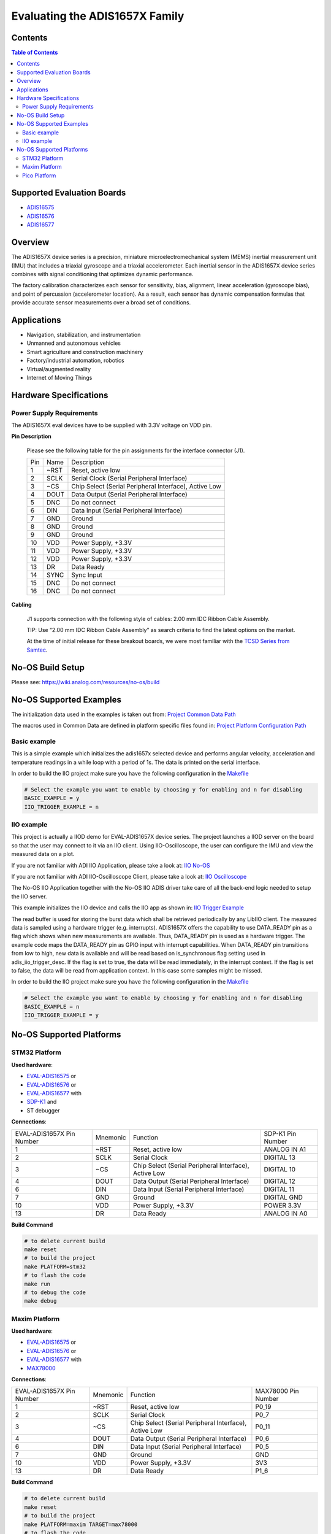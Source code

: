 Evaluating the ADIS1657X Family
===============================


Contents
--------

.. contents:: Table of Contents
    :depth: 3

Supported Evaluation Boards
---------------------------

* `ADIS16575 <https://www.analog.com/ADIS16577>`_
* `ADIS16576 <https://www.analog.com/ADIS16576>`_
* `ADIS16577 <https://www.analog.com/ADIS16577>`_

Overview
--------

The ADIS1657X device series is a precision, miniature microelectromechanical
system (MEMS) inertial measurement unit (IMU) that includes a triaxial
gyroscope and a triaxial accelerometer. Each inertial sensor in the ADIS1657X
device series combines with signal conditioning that optimizes dynamic
performance.

The factory calibration characterizes each sensor for sensitivity, bias,
alignment, linear acceleration (gyroscope bias), and point of percussion
(accelerometer location). As a result, each sensor has dynamic compensation
formulas that provide accurate sensor measurements over a broad set of
conditions.

Applications
------------

* Navigation, stabilization, and instrumentation
* Unmanned and autonomous vehicles
* Smart agriculture and construction machinery
* Factory/industrial automation, robotics
* Virtual/augmented reality
* Internet of Moving Things

Hardware Specifications
-----------------------

Power Supply Requirements
^^^^^^^^^^^^^^^^^^^^^^^^^

The ADIS1657X eval devices have to be supplied with 3.3V voltage on VDD pin.

**Pin Description**

        Please see the following table for the pin assignments for the interface connector (J1).

        +-----+------+-------------------------------------------------------+
        | Pin | Name | Description                                           |
        +-----+------+-------------------------------------------------------+
        | 1   | ~RST | Reset, active low                                     |
        +-----+------+-------------------------------------------------------+
        | 2   | SCLK | Serial Clock (Serial Peripheral Interface)            |
        +-----+------+-------------------------------------------------------+
        | 3   | ~CS  | Chip Select (Serial Peripheral Interface), Active Low |
        +-----+------+-------------------------------------------------------+
        | 4   | DOUT | Data Output (Serial Peripheral Interface)             |
        +-----+------+-------------------------------------------------------+
        | 5   | DNC  | Do not connect                                        |
        +-----+------+-------------------------------------------------------+
        | 6   | DIN  | Data Input (Serial Peripheral Interface)              |
        +-----+------+-------------------------------------------------------+
        | 7   | GND  | Ground                                                |
        +-----+------+-------------------------------------------------------+
        | 8   | GND  | Ground                                                |
        +-----+------+-------------------------------------------------------+
        | 9   | GND  | Ground                                                |
        +-----+------+-------------------------------------------------------+
        | 10  | VDD  | Power Supply, +3.3V                                   |
        +-----+------+-------------------------------------------------------+
        | 11  | VDD  | Power Supply, +3.3V                                   |
        +-----+------+-------------------------------------------------------+
        | 12  | VDD  | Power Supply, +3.3V                                   |
        +-----+------+-------------------------------------------------------+
        | 13  | DR   | Data Ready                                            |
        +-----+------+-------------------------------------------------------+
        | 14  | SYNC | Sync Input                                            |
        +-----+------+-------------------------------------------------------+
        | 15  | DNC  | Do not connect                                        |
        +-----+------+-------------------------------------------------------+
        | 16  | DNC  | Do not connect                                        |
        +-----+------+-------------------------------------------------------+

**Cabling**

        J1 supports connection with the following style of cables: 2.00 mm IDC Ribbon Cable Assembly.

        TIP: Use “2.00 mm IDC Ribbon Cable Assembly” as search criteria to find the latest options on the market.

        At the time of initial release for these breakout boards, we were most familiar with the `TCSD Series from Samtec <https://www.samtec.com/products/tcsd>`_.

No-OS Build Setup
-----------------

Please see: https://wiki.analog.com/resources/no-os/build

No-OS Supported Examples
------------------------

The initialization data used in the examples is taken out from:
`Project Common Data Path <https://github.com/analogdevicesinc/no-OS/tree/main/projects/eval-adis1657x/src/common>`_

The macros used in Common Data are defined in platform specific files found in:
`Project Platform Configuration Path <https://github.com/analogdevicesinc/no-OS/tree/main/projects/eval-adis1657x/src/platform>`_

Basic example
^^^^^^^^^^^^^

This is a simple example which initializes the adis1657x selected device and
performs angular velocity, acceleration and temperature readings in a while loop
with a period of 1s. The data is printed on the serial interface.

In order to build the IIO project make sure you have the following configuration in the
`Makefile <https://github.com/analogdevicesinc/no-OS/tree/main/projects/eval-adis1657x/Makefile>`_

.. code-block:: bash

        # Select the example you want to enable by choosing y for enabling and n for disabling
        BASIC_EXAMPLE = y
        IIO_TRIGGER_EXAMPLE = n

IIO example
^^^^^^^^^^^

This project is actually a IIOD demo for EVAL-ADIS1657X device series.
The project launches a IIOD server on the board so that the user may connect
to it via an IIO client.
Using IIO-Oscilloscope, the user can configure the IMU and view the measured data on a plot.

If you are not familiar with ADI IIO Application, please take a look at:
`IIO No-OS <https://wiki.analog.com/resources/tools-software/no-os-software/iio>`_

If you are not familiar with ADI IIO-Oscilloscope Client, please take a look at:
`IIO Oscilloscope <https://wiki.analog.com/resources/tools-software/linux-software/iio_oscilloscope>`_

The No-OS IIO Application together with the No-OS IIO ADIS driver take care of
all the back-end logic needed to setup the IIO server.

This example initializes the IIO device and calls the IIO app as shown in:
`IIO Trigger Example <https://github.com/analogdevicesinc/no-OS/tree/main/projects/eval-adis1657x/src/examples/iio_trigger_example>`_

The read buffer is used for storing the burst data which shall be retrieved periodically by any LibIIO client.
The measured data is sampled using a hardware trigger (e.g. interrupts).
ADIS1657X offers the capability to use DATA_READY pin as a flag which shows when
new measurements are available. Thus, DATA_READY pin is used as a hardware trigger.
The example code maps the DATA_READY pin as GPIO input with interrupt capabilities.
When DATA_READY pin transitions from low to high, new data is available and will
be read based on is_synchronous flag setting used in adis_iio_trigger_desc.
If the flag is set to true, the data will be read immediately, in the interrupt context.
If the flag is set to false, the data will be read from application context. In this case some samples might be missed.

In order to build the IIO project make sure you have the following configuration in the
`Makefile <https://github.com/analogdevicesinc/no-OS/tree/main/projects/eval-adis1657x/Makefile>`_

.. code-block:: bash

        # Select the example you want to enable by choosing y for enabling and n for disabling
        BASIC_EXAMPLE = n
        IIO_TRIGGER_EXAMPLE = y

No-OS Supported Platforms
-------------------------

STM32 Platform
^^^^^^^^^^^^^^

**Used hardware**:

* `EVAL-ADIS16575 <https://www.analog.com/en/design-center/evaluation-hardware-and-software/evaluation-boards-kits/EVAL-ADIS16575.html>`_ or
* `EVAL-ADIS16576 <https://www.analog.com/en/design-center/evaluation-hardware-and-software/evaluation-boards-kits/EVAL-ADIS16576.html>`_ or
* `EVAL-ADIS16577 <https://www.analog.com/en/design-center/evaluation-hardware-and-software/evaluation-boards-kits/EVAL-ADIS16577.html>`_ with
* `SDP-K1 <https://www.analog.com/en/design-center/evaluation-hardware-and-software/evaluation-boards-kits/sdp-k1.html>`_ and
* ST debugger

**Connections**:

+---------------------------+----------+-------------------------------------------------------+-------------------+
| EVAL-ADIS1657X Pin Number | Mnemonic | Function                                              | SDP-K1 Pin Number |
+---------------------------+----------+-------------------------------------------------------+-------------------+
| 1                         | ~RST     | Reset, active low                                     | ANALOG IN A1      |
+---------------------------+----------+-------------------------------------------------------+-------------------+
| 2                         | SCLK     | Serial Clock                                          | DIGITAL 13        |
+---------------------------+----------+-------------------------------------------------------+-------------------+
| 3                         | ~CS      | Chip Select (Serial Peripheral Interface), Active Low | DIGITAL 10        |
+---------------------------+----------+-------------------------------------------------------+-------------------+
| 4                         | DOUT     | Data Output (Serial Peripheral Interface)             | DIGITAL 12        |
+---------------------------+----------+-------------------------------------------------------+-------------------+
| 6                         | DIN      | Data Input (Serial Peripheral Interface)              | DIGITAL 11        |
+---------------------------+----------+-------------------------------------------------------+-------------------+
| 7                         | GND      | Ground                                                | DIGITAL GND       |
+---------------------------+----------+-------------------------------------------------------+-------------------+
| 10                        | VDD      | Power Supply, +3.3V                                   | POWER 3.3V        |
+---------------------------+----------+-------------------------------------------------------+-------------------+
| 13                        | DR       | Data Ready                                            | ANALOG IN A0      |
+---------------------------+----------+-------------------------------------------------------+-------------------+

**Build Command**

.. code-block:: bash

        # to delete current build
        make reset
        # to build the project
        make PLATFORM=stm32
        # to flash the code
        make run
        # to debug the code
        make debug

Maxim Platform
^^^^^^^^^^^^^^

**Used hardware**:

* `EVAL-ADIS16575 <https://www.analog.com/en/design-center/evaluation-hardware-and-software/evaluation-boards-kits/EVAL-ADIS16575.html>`_ or
* `EVAL-ADIS16576 <https://www.analog.com/en/design-center/evaluation-hardware-and-software/evaluation-boards-kits/EVAL-ADIS16576.html>`_ or
* `EVAL-ADIS16577 <https://www.analog.com/en/design-center/evaluation-hardware-and-software/evaluation-boards-kits/EVAL-ADIS16577.html>`_ with
* `MAX78000 <https://www.analog.com/en/products/max78000.html>`_

**Connections**:

+---------------------------+----------+-------------------------------------------------------+---------------------+
| EVAL-ADIS1657X Pin Number | Mnemonic | Function                                              | MAX78000 Pin Number |
+---------------------------+----------+-------------------------------------------------------+---------------------+
| 1                         | ~RST     | Reset, active low                                     | P0_19               |
+---------------------------+----------+-------------------------------------------------------+---------------------+
| 2                         | SCLK     | Serial Clock                                          | P0_7                |
+---------------------------+----------+-------------------------------------------------------+---------------------+
| 3                         | ~CS      | Chip Select (Serial Peripheral Interface), Active Low | P0_11               |
+---------------------------+----------+-------------------------------------------------------+---------------------+
| 4                         | DOUT     | Data Output (Serial Peripheral Interface)             | P0_6                |
+---------------------------+----------+-------------------------------------------------------+---------------------+
| 6                         | DIN      | Data Input (Serial Peripheral Interface)              | P0_5                |
+---------------------------+----------+-------------------------------------------------------+---------------------+
| 7                         | GND      | Ground                                                | GND                 |
+---------------------------+----------+-------------------------------------------------------+---------------------+
| 10                        | VDD      | Power Supply, +3.3V                                   | 3V3                 |
+---------------------------+----------+-------------------------------------------------------+---------------------+
| 13                        | DR       | Data Ready                                            | P1_6                |
+---------------------------+----------+-------------------------------------------------------+---------------------+

**Build Command**

.. code-block:: bash

        # to delete current build
        make reset
        # to build the project
        make PLATFORM=maxim TARGET=max78000
        # to flash the code
        make run
        # to debug the code
        make debug

Pico Platform
^^^^^^^^^^^^^

**Used hardware**:

* `EVAL-ADIS16575 <https://www.analog.com/en/design-center/evaluation-hardware-and-software/evaluation-boards-kits/EVAL-ADIS16575.html>`_ or
* `EVAL-ADIS16576 <https://www.analog.com/en/design-center/evaluation-hardware-and-software/evaluation-boards-kits/EVAL-ADIS16576.html>`_ or
* `EVAL-ADIS16577 <https://www.analog.com/en/design-center/evaluation-hardware-and-software/evaluation-boards-kits/EVAL-ADIS16577.html>`_ with
* Raspberry Pi Pico with
* `ADALM-UARTJTAG <https://www.analog.com/en/design-center/evaluation-hardware-and-software/evaluation-boards-kits/ADALM-UARTJTAG.html>`_ Adapter for Raspberry Pi Pico UART to USB Connection

**Connections**:

+---------------------------+----------+-------------------------------------------------------+---------------------+
| EVAL-ADIS1657X Pin Number | Mnemonic | Function                                              | MAX78000 Pin Number |
+---------------------------+----------+-------------------------------------------------------+---------------------+
| 1                         | ~RST     | Reset, active low                                     | GP20                |
+---------------------------+----------+-------------------------------------------------------+---------------------+
| 2                         | SCLK     | Serial Clock                                          | GP18                |
+---------------------------+----------+-------------------------------------------------------+---------------------+
| 3                         | ~CS      | Chip Select (Serial Peripheral Interface), Active Low | GP17                |
+---------------------------+----------+-------------------------------------------------------+---------------------+
| 4                         | DOUT     | Data Output (Serial Peripheral Interface)             | GP16                |
+---------------------------+----------+-------------------------------------------------------+---------------------+
| 6                         | DIN      | Data Input (Serial Peripheral Interface)              | GP19                |
+---------------------------+----------+-------------------------------------------------------+---------------------+
| 7                         | GND      | Ground                                                | GND                 |
+---------------------------+----------+-------------------------------------------------------+---------------------+
| 10                        | VDD      | Power Supply, +3.3V                                   | 3V3                 |
+---------------------------+----------+-------------------------------------------------------+---------------------+
| 13                        | DR       | Data Ready                                            | GP21                |
+---------------------------+----------+-------------------------------------------------------+---------------------+

The following table shows how the connection between ADALM-UARTJTAG and Raspberry Pi Pico is realized in this project example.

+---------------------------+------------------------------+--------------+
| ADALM-UARTJTAG Pin Number | Raspberry Pi Pico Pin Number | Function     |
+---------------------------+------------------------------+--------------+
| VIO                       | VBUS                         | Bus voltage  |
+---------------------------+------------------------------+--------------+
| GND                       | GND                          | Ground       |
+---------------------------+------------------------------+--------------+
| TX                        | GP1 (Pico RX)                | Pico UART RX |
+---------------------------+------------------------------+--------------+
| RX                        | GP0 (Pico Tx)                | Pico UART TX |
+---------------------------+------------------------------+--------------+

**Build Command**

.. code-block:: bash

        # to delete current build
        make reset
        # to build the project
        make PLATFORM=pico
        # to flash the code
        make run
        # to debug the code
        make debug